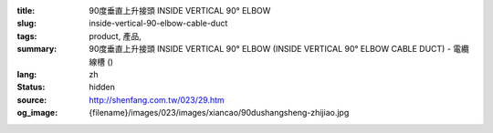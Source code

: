 :title: 90度垂直上升接頭 INSIDE VERTICAL 90° ELBOW
:slug: inside-vertical-90-elbow-cable-duct
:tags: product, 產品, 
:summary: 90度垂直上升接頭 INSIDE VERTICAL 90° ELBOW (INSIDE VERTICAL 90° ELBOW CABLE DUCT) - 電纜線槽 ()
:lang: zh
:status: hidden
:source: http://shenfang.com.tw/023/29.htm
:og_image: {filename}/images/023/images/xiancao/90dushangsheng-zhijiao.jpg
